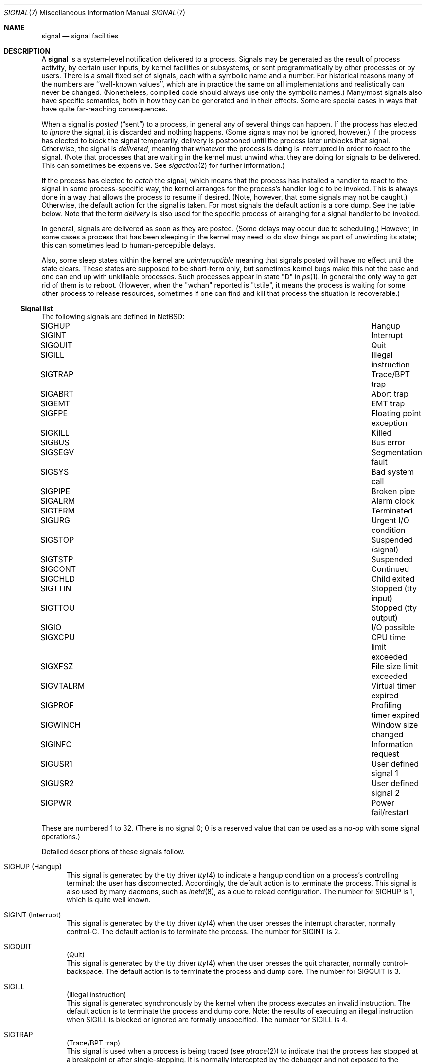 .\"	$NetBSD: signal.7,v 1.20 2016/07/12 12:39:04 wiz Exp $
.\"
.\" Copyright (c) 1999, 2016 The NetBSD Foundation, Inc.
.\" All rights reserved.
.\"
.\" Redistribution and use in source and binary forms, with or without
.\" modification, are permitted provided that the following conditions
.\" are met:
.\" 1. Redistributions of source code must retain the above copyright
.\"    notice, this list of conditions and the following disclaimer.
.\" 2. Redistributions in binary form must reproduce the above copyright
.\"    notice, this list of conditions and the following disclaimer in the
.\"    documentation and/or other materials provided with the distribution.
.\"
.\" THIS SOFTWARE IS PROVIDED BY THE NETBSD FOUNDATION, INC. AND CONTRIBUTORS
.\" ``AS IS'' AND ANY EXPRESS OR IMPLIED WARRANTIES, INCLUDING, BUT NOT LIMITED
.\" TO, THE IMPLIED WARRANTIES OF MERCHANTABILITY AND FITNESS FOR A PARTICULAR
.\" PURPOSE ARE DISCLAIMED.  IN NO EVENT SHALL THE FOUNDATION OR CONTRIBUTORS
.\" BE LIABLE FOR ANY DIRECT, INDIRECT, INCIDENTAL, SPECIAL, EXEMPLARY, OR
.\" CONSEQUENTIAL DAMAGES (INCLUDING, BUT NOT LIMITED TO, PROCUREMENT OF
.\" SUBSTITUTE GOODS OR SERVICES; LOSS OF USE, DATA, OR PROFITS; OR BUSINESS
.\" INTERRUPTION) HOWEVER CAUSED AND ON ANY THEORY OF LIABILITY, WHETHER IN
.\" CONTRACT, STRICT LIABILITY, OR TORT (INCLUDING NEGLIGENCE OR OTHERWISE)
.\" ARISING IN ANY WAY OUT OF THE USE OF THIS SOFTWARE, EVEN IF ADVISED OF THE
.\" POSSIBILITY OF SUCH DAMAGE.
.\"
.Dd July 9, 2016
.Dt SIGNAL 7
.Os
.Sh NAME
.Nm signal
.Nd signal facilities
.Sh DESCRIPTION
A
.Nm
is a system-level notification delivered to a process.
Signals may be generated as the result of process activity, by certain
user inputs, by kernel facilities or subsystems, or sent
programmatically by other processes or by users.
There is a small fixed set of signals, each with a symbolic name and a
number.
For historical reasons many of the numbers are ``well-known values'',
which are in practice the same on all implementations and
realistically can never be changed.
(Nonetheless, compiled code should always use only the symbolic
names.)
Many/most signals also have specific semantics, both in how they can
be generated and in their effects.
Some are special cases in ways that have quite far-reaching
consequences.
.Pp
When a signal is
.Em posted
.Pq Dq sent
to a process, in general any of several things can happen.
If the process has elected to
.Em ignore
the signal, it is discarded and nothing happens.
(Some signals may not be ignored, however.)
If the process has elected to
.Em block
the signal temporarily, delivery is postponed until the process
later unblocks that signal.
Otherwise, the signal is
.Em delivered ,
meaning that whatever the process is doing is interrupted in order to
react to the signal.
(Note that processes that are waiting in the kernel must unwind what
they are doing for signals to be delivered.
This can sometimes be expensive.
See
.Xr sigaction 2
for further information.)
.Pp
If the process has elected to
.Em catch
the signal, which means that the process has installed a handler to
react to the signal in some process-specific way, the kernel arranges
for the process's handler logic to be invoked.
This is always done in a way that allows the process to resume if
desired.
(Note, however, that some signals may not be caught.)
Otherwise, the default action for the signal is taken.
For most signals the default action is a core dump.
See the table below.
Note that the term
.Em delivery
is also used for the specific process of arranging for a signal
handler to be invoked.
.Pp
In general, signals are delivered as soon as they are posted.
(Some delays may occur due to scheduling.)
However, in some cases a process that has been sleeping in the kernel
may need to do slow things as part of unwinding its state; this can
sometimes lead to human-perceptible delays.
.Pp
Also, some sleep states within the kernel are
.Em uninterruptible
meaning that signals posted will have no effect until the state
clears.
These states are supposed to be short-term only, but sometimes kernel
bugs make this not the case and one can end up with unkillable
processes.
Such processes appear in state "D" in
.Xr ps 1 .
In general the only way to get rid of them is to reboot.
(However, when the "wchan" reported is "tstile", it means the process
is waiting for some other process to release resources; sometimes if
one can find and kill that process the situation is recoverable.)
.Ss Signal list
The following signals are defined in
.Nx :
.Pp
.Bl -column ".Sy SIGVTALRM" "Profiling timer expired blablabla" -compact
.\".It Sy "Symbol" Ta Sy "Descriptive name"
.It Dv SIGHUP Ta "Hangup"
.It Dv SIGINT Ta "Interrupt"
.It Dv SIGQUIT Ta "Quit"
.It Dv SIGILL Ta "Illegal instruction"
.It Dv SIGTRAP Ta "Trace/BPT trap"
.It Dv SIGABRT Ta "Abort trap"
.It Dv SIGEMT Ta "EMT trap"
.It Dv SIGFPE Ta "Floating point exception"
.It Dv SIGKILL Ta "Killed"
.It Dv SIGBUS Ta "Bus error"
.It Dv SIGSEGV Ta "Segmentation fault"
.It Dv SIGSYS Ta "Bad system call"
.It Dv SIGPIPE Ta "Broken pipe"
.It Dv SIGALRM Ta "Alarm clock"
.It Dv SIGTERM Ta "Terminated"
.It Dv SIGURG Ta "Urgent I/O condition"
.It Dv SIGSTOP Ta "Suspended (signal)"
.It Dv SIGTSTP Ta "Suspended"
.It Dv SIGCONT Ta "Continued"
.It Dv SIGCHLD Ta "Child exited"
.It Dv SIGTTIN Ta "Stopped (tty input)"
.It Dv SIGTTOU Ta "Stopped (tty output)"
.It Dv SIGIO Ta "I/O possible"
.It Dv SIGXCPU Ta "CPU time limit exceeded"
.It Dv SIGXFSZ Ta "File size limit exceeded"
.It Dv SIGVTALRM Ta "Virtual timer expired"
.It Dv SIGPROF Ta "Profiling timer expired"
.It Dv SIGWINCH Ta "Window size changed"
.It Dv SIGINFO Ta "Information request"
.It Dv SIGUSR1 Ta "User defined signal 1"
.It Dv SIGUSR2 Ta "User defined signal 2"
.It Dv SIGPWR Ta "Power fail/restart"
.El
.Pp
These are numbered 1 to 32.
(There is no signal 0; 0 is a reserved value that can be used as a
no-op with some signal operations.)
.Pp
Detailed descriptions of these signals follow.
.Pp
.Bl -tag -width "aaa"
.\" ************
.It Dv SIGHUP (Hangup)
This signal is generated by the tty driver
.Xr tty 4
to indicate a hangup condition on a process's controlling terminal:
the user has disconnected.
Accordingly, the default action is to terminate the process.
This signal is also used by many daemons,
such as
.Xr inetd 8 ,
as a cue to reload configuration.
The number for
.Dv SIGHUP
is 1, which is quite well known.
.\" ************
.It Dv SIGINT (Interrupt)
This signal is generated by the tty driver
.Xr tty 4
when the user presses the interrupt character, normally control-C.
The default action is to terminate the process.
The number for
.Dv SIGINT
is 2.
.\" ************
.It Dv SIGQUIT Ta (Quit)
This signal is generated by the tty driver
.Xr tty 4
when the user presses the quit character, normally control-backspace.
The default action is to terminate the process and dump core.
The number for
.Dv SIGQUIT
is 3.
.\" ************
.It Dv SIGILL Ta (Illegal instruction)
This signal is generated synchronously by the kernel when the process
executes an invalid instruction.
The default action is to terminate the process and dump core.
Note: the results of executing an illegal instruction when
.Dv SIGILL
is blocked or ignored are formally unspecified.
The number for
.Dv SIGILL
is 4.
.\" ************
.It Dv SIGTRAP Ta (Trace/BPT trap)
This signal is used when a process is being traced
(see
.Xr ptrace 2 )
to indicate that the process has stopped at a breakpoint or after
single-stepping.
It is normally intercepted by the debugger and not exposed to the
debuggee.
The default action is to terminate the process and dump core.
The number for
.Dv SIGTRAP
is 5.
.\" ************
.It Dv SIGABRT Ta (Abort trap)
This signal is generated when the
.Xr abort 3
standard library function is called.
The default action is to terminate the process and dump core.
The number for
.Dv SIGABRT
is 6.
This number was also formerly used for
.Dv SIGIOT ,
which is no longer defined.
.\" ************
.It Dv SIGEMT Ta (EMT trap)
In theory this signal is generated when an instruction needs to be
emulated.
.\"   XXX expand this -- I don't know, grep isn't helping much and
.\"   information seems pretty thin on the ground on the net.
The default action is to terminate the process and dump core.
The number for
.Dv SIGEMT
is 7.
.\" ************
.It Dv SIGFPE Ta (Floating point exception)
This signal is generated when an invalid floating point operation is
detected by hardware or by a soft-float library.
The default action is to terminate the process and dump core.
The number for
.Dv SIGFPE
is 8.
.\" ************
.It Dv SIGKILL Ta (Killed)
This signal cannot be caught or ignored.
The (unconditional) action is to terminate the process.
It is most often sent by system administrators, but is also generated
by the kernel in response to running completely out of memory and
swap space.
Note that because many processes need to perform cleanup before
exiting, it is usually best (as a user or administrator) to not deploy
.Dv SIGKILL
until a process has failed to respond to other signals.
The number for
.Dv SIGKILL
is 9, which is extremely well known.
.\" ************
.It Dv SIGBUS Ta (Bus error)
This signal is generated synchronously by the kernel when the process
performs certain kinds of invalid memory accesses.
The most common cause of
.Dv SIGBUS
is an unaligned memory access; however, on some architectures it may
cover other memory conditions, such as attempts to access memory
belonging to the kernel.
The default action is to terminate the process and dump core.
Note: the results of performing such invalid accesses when
.Dv SIGBUS
is blocked or ignored are formally unspecified.
The number for
.Dv SIGBUS
is 10.
.\" ************
.It Dv SIGSEGV Ta (Segmentation fault)
This signal is generated synchronously by the kernel when the process
attempts to access unmapped memory, or access memory in a manner that
the protection settings for that memory region do not permit.
On some architectures other assorted permission or protection errors
also yield
.Dv SIGSEGV .
On
.Nx ,
passing invalid pointers to system calls will yield failure with
.Er EFAULT
but not also
.Dv SIGSEGV .
The default action is to terminate the process and dump core.
Note: the results of an invalid memory access when
.Dv SIGSEGV
is blocked or ignored are formally unspecified.
The number for
.Dv SIGSEGV
is 11, which is very well known.
.\" ************
.It Dv SIGSYS Ta (Bad system call)
This signal is generated by the kernel, in addition to failing with
.Er ENOSYS ,
when a system call is made using an invalid system call number.
.\" (This facility was intended to facilitate emulation of system calls.)
The default action is to terminate the process and dump core.
The number for
.Dv SIGSYS
is 12.
.\" ************
.It Dv SIGPIPE Ta (Broken pipe)
This signal is generated by the kernel, in addition to failing with
.Er EPIPE ,
when a
.Xr write 2
call or similar is made on a pipe or socket that has been closed and
has no readers.
The default action is to terminate the process.
The number for
.Dv SIGPIPE
is 13.
.\" ************
.It Dv SIGALRM Ta (Alarm clock)
This signal is generated by the kernel when a real-time timer expires.
See
.Xr alarm 3 ,
.Xr setitimer 2 ,
and
.Xr timer_settime 2 .
The default action is to terminate the process.
The number for
.Dv SIGALRM
is 14.
.\" ************
.It Dv SIGTERM Ta (Terminated)
This signal is the default signal sent by
.Xr kill 1
and represents a user or administrator request that a program shut
down.
It is sent to all processes as part of the
.Xr shutdown 8
procedure.
The default action is to terminate the process.
The number for
.Dv SIGTERM
is 15.
.\" ************
.It Dv SIGURG Ta (Urgent I/O condition)
This signal is generated when an ``urgent condition'' exists on a
socket.
In practice this means when
.Xr tcp 4
out-of-band data has arrived.
The default action is to do nothing.
The number for
.Dv SIGURG
is 16.
.\" ************
.It Dv SIGSTOP Ta (Suspended (signal))
This signal cannot be caught or ignored.
The (unconditional) action is to stop the process.
Note that like with
.Dv SIGKILL
(and for similar reasons) it is best to not send this signal until a
process has failed to respond to
.Dv SIGTSTP .
It can also be used by processes to stop themselves after catching
.Dv SIGTSTP .
A process that is explicitly stopped will not run again until told to
with
.Dv SIGCONT .
The number for
.Dv SIGSTOP
is 17.
.\" ************
.It Dv SIGTSTP Ta (Suspended)
This signal is generated by the tty driver
.Xr tty 4
when the user presses the stop character, normally control-Z.
The default action is to stop the process.
The number for
.Dv SIGTSTP
is 18.
.\" ************
.It Dv SIGCONT Ta (Continued)
This signal is generated by the job-control feature of shells to
manage processes.
It causes the target process to start executing again after previously
being stopped.
This happens as a magic extra effect
.Nm before
the signal is actually delivered.
The default action when the signal is delivered is to do nothing (else).
The number for
.Dv SIGCONT
is 19.
.\" ************
.It Dv SIGCHLD Ta (Child exited)
This signal is generated by the kernel when one of a process's
immediate children exits and can be waited for using one of the
.Xr wait 2
family of functions.
The default action is to do nothing.
As a special case hack, if
.Dv SIGCHLD
is ignored (not merely blocked) when a process is
.Em created ,
it is detached from its parent immediately so it need not be waited
for.
This behavior is a System V historic wart, implemented in
.Nx
only for compatibility.
It is not portable, not recommended, and should not be used by new
code.
.\" XXX should refer to something that can be used by new code...
The number for
.Dv SIGCHLD
is 20.
This signal was spelled
.Dv SIGCLD
in old System V versions and today many systems provide both
spellings.
.\" ************
.It Dv SIGTTIN Ta (Stopped (tty input))
This signal is generated by the tty driver
.Xr tty 4
when a process that is not in the foreground of its controlling
terminal attempts to read from this terminal.
The default action is to stop the process.
The number for
.Dv SIGTTIN
is 21.
.\" ************
.It Dv SIGTTOU Ta (Stopped (tty output))
This signal is generated by the tty driver
.Xr tty 4
when a process that is not in the foreground of its controlling
terminal attempts to write to this terminal, if the terminal is
configured accordingly, which is not the default.
(See
.Xr termios 4 . )
The default action is to stop the process.
The number for
.Dv SIGTTOU
is 22.
.\" ************
.It Dv SIGIO Ta (I/O possible)
This signal is sent by the kernel when I/O becomes possible on a file
handle opened for asynchronous access with
.Dv O_ASYNC .
See
.Xr open 2
and
.Xr fcntl 2 .
The default action is to do nothing.
The number for
.Dv SIGIO
is 23.
.\" ************
.It Dv SIGXCPU Ta (CPU time limit exceeded)
This signal is sent by the kernel when the amount of CPU time consumed
exceeds the configured limit.
See
.Xr setrlimit 2
and the
.Ic ulimit
and
.Ic rlimit
builtins of
.Xr sh 1
and
.Xr csh 1
respectively.
The default action is to terminate the process.
The number for
.Dv SIGXCPU
is 24.
.\" ************
.It Dv SIGXFSZ Ta (File size limit exceeded)
This signal is sent by the kernel when a write causes the size of a
file to exceed the configured limit.
See
.Xr setrlimit 2
and the
.Ic ulimit
and
.Ic rlimit
builtins of
.Xr sh 1
and
.Xr csh 1
respectively.
The default action is to terminate the process.
The number for
.Dv SIGXFSZ
is 25.
.\" ************
.It Dv SIGVTALRM Ta (Virtual timer expired)
This signal is generated by the kernel when a virtual-time (process
execution time) timer expires.
See
.Xr setitimer 2
and
.Xr timer_settime 2 .
The default action is to terminate the process.
The number for
.Dv SIGVTALRM
is 26.
.\" ************
.It Dv SIGPROF Ta (Profiling timer expired)
This signal is generated by the kernel when a profiling timer
expires.
See
.Xr setitimer 2
and
.Xr timer_settime 2 .
The default action is to terminate the process.
The number for
.Dv SIGPROF
is 27.
.\" ************
.It Dv SIGWINCH Ta (Window size changed)
This signal is generated by the tty driver
.Xr tty 4
when the stored window size of the process's controlling terminal has
changed.
The default action is to do nothing.
The number for
.Dv SIGWINCH
is 28.
.\" ************
.It Dv SIGINFO Ta (Information request)
This signal is generated by the tty driver
.Xr tty 4
when the user presses the status request character, normally
control-T.
The default action is to do nothing.
The number for
.Dv SIGINFO
is 29.
.\" ************
.It Dv SIGUSR1 Ta (User defined signal 1)
This signal is not generated by the system and is made available for
applications to use for their own purposes.
Many daemons use it for restart or reload requests of various types.
The default action is to terminate the process.
The number for
.Dv SIGUSR1
is 30.
.\" ************
.It Dv SIGUSR2 Ta (User defined signal 2)
This signal is not generated by the system and is made available for
applications to use for their own purposes.
The default action is to terminate the process.
The number for
.Dv SIGUSR2
is 31.
.\" ************
.It Dv SIGPWR Ta (Power fail/restart)
This signal is notionally sent by the kernel or by a privileged
monitor process when an external power failure is detected, and again
when power has been restored.
Currently
.Nx
does not in fact send
.Dv SIGPWR ,
although it is possible to prepare a custom configuration for
.Xr powerd 8
that does so.
The default action is to do nothing.
The number for
.Dv SIGPWR
is 32.
.\" ************
.Ss Shell Interface
Signals may be sent with the
.Xr kill 1
utility, either by number or the symbolic name without the ``SIG'' part.
This utility is built into many shells to allow addressing job control
jobs.
.Ss Program Interface
In C code signals may be sent using
.Xr raise 3 ,
.Xr kill 2 ,
.Xr pthread_kill 3 ,
and some other related functions.
.Pp
Signals may be caught or ignored using
.Xr sigaction 2
or the simpler
.Xr signal 3 ,
and blocked using
.Xr sigprocmask 2 .
.Sh STANDARDS
The
.Dv SIGTRAP ,
.Dv SIGEMT ,
.Dv SIGBUS ,
.Dv SIGSYS ,
.Dv SIGURG ,
.Dv SIGIO ,
.Dv SIGXCPU ,
.Dv SIGXFSZ ,
.Dv SIGVTALRM ,
.Dv SIGPROF ,
.Dv SIGWINCH ,
and
.Dv SIGINFO
signals are long-existing Berkeley extensions, available on most
.Bx Ns \-derived
systems.
The
.Dv SIGPWR
signal comes from System V.
.Pp
The remaining signals conform to
.St -p1003.1-90 .
.Sh HISTORY
.Dv SIGPWR
was introduced in
.Nx 1.4 .
